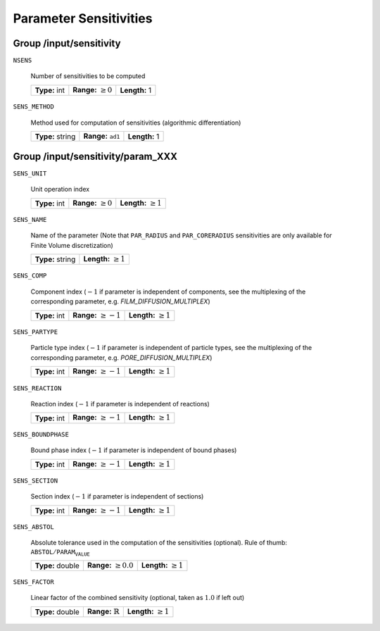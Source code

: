 .. _sensitivity:

Parameter Sensitivities
=======================

.. _FFSensitivity:

Group /input/sensitivity
------------------------

``NSENS``

   Number of sensitivities to be computed
   
   =============  =========================  =============
   **Type:** int  **Range:** :math:`\geq 0`  **Length:** 1
   =============  =========================  =============
   
``SENS_METHOD``

   Method used for computation of sensitivities (algorithmic differentiation)
   
   ================  ===============================  =============
   **Type:** string  **Range:** :math:`\texttt{ad1}`  **Length:** 1
   ================  ===============================  =============
   
.. _FFSensitivityParam:

Group /input/sensitivity/param_XXX
----------------------------------

``SENS_UNIT``

   Unit operation index
   
   =============  =========================  ==========================
   **Type:** int  **Range:** :math:`\geq 0`  **Length:** :math:`\geq 1`
   =============  =========================  ==========================
   
``SENS_NAME``

   Name of the parameter (Note that ``PAR_RADIUS`` and ``PAR_CORERADIUS`` sensitivities are only available for Finite Volume discretization)
   
   ================  ===========================
   **Type:** string  **Length:** :math:`\geq 1`
   ================  ===========================
   
``SENS_COMP``

   Component index (:math:`-1` if parameter is independent of components, see the multiplexing of the corresponding parameter, e.g. `FILM_DIFFUSION_MULTIPLEX`)
   
   =============  ==========================  ============================
   **Type:** int  **Range:** :math:`\geq -1`  **Length:** :math:`\geq 1`
   =============  ==========================  ============================
   
``SENS_PARTYPE``

   Particle type index (:math:`-1` if parameter is independent of particle types, see the multiplexing of the corresponding parameter, e.g. `PORE_DIFFUSION_MULTIPLEX`)
   
   =============  ==========================  ===========================
   **Type:** int  **Range:** :math:`\geq -1`  **Length:** :math:`\geq 1`
   =============  ==========================  ===========================
   
``SENS_REACTION``

   Reaction index (:math:`-1` if parameter is independent of reactions)
   
   =============  ==========================  ===========================
   **Type:** int  **Range:** :math:`\geq -1`  **Length:** :math:`\geq 1`
   =============  ==========================  ===========================
   
``SENS_BOUNDPHASE``

   Bound phase index (:math:`-1` if parameter is independent of bound phases)
   
   =============  ==========================  ==========================
   **Type:** int  **Range:** :math:`\geq -1`  **Length:** :math:`\geq 1`
   =============  ==========================  ==========================
   
``SENS_SECTION``

   Section index (:math:`-1` if parameter is independent of sections)
   
   =============  ==========================  ==========================
   **Type:** int  **Range:** :math:`\geq -1`  **Length:** :math:`\geq 1`
   =============  ==========================  ==========================
   
``SENS_ABSTOL``

   Absolute tolerance used in the computation of the sensitivities (optional). Rule of thumb: :math:`\texttt{ABSTOL} / \texttt{PARAM_VALUE}`
   
   ================  ===========================  ==========================
   **Type:** double  **Range:** :math:`\geq 0.0`  **Length:** :math:`\geq 1`
   ================  ===========================  ==========================
   
``SENS_FACTOR``

   Linear factor of the combined sensitivity (optional, taken as :math:`1.0` if left out)
   
   ================  =============================  ==========================
   **Type:** double  **Range:** :math:`\mathbb{R}`  **Length:** :math:`\geq 1`
   ================  =============================  ==========================
